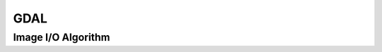 GDAL
====

.. _gdal_image_io:

Image I/O Algorithm
------------------

..  doxygenclass:: kwiver::arrows::gdal::image_io
    :project: kwiver
    :members:
